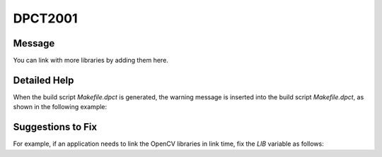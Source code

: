 .. _DPCT2001:

DPCT2001
========

Message
-------

.. _msg-2001-start:

You can link with more libraries by adding them here.

.. _msg-2001-end:

Detailed Help
-------------

When the build script `Makefile.dpct` is generated, the warning message is inserted
into the build script `Makefile.dpct`, as shown in the following example:

.. code-block:: bash
   :linenos:

   #content of Makefile.dpct
   ...
   warning: #DPCT2001:228: You can link with more libraries by adding them here.
   LIB :=  
   ...

Suggestions to Fix
------------------

For example, if an application needs to link the OpenCV libraries in link time,
fix the `LIB` variable as follows:

.. code-block:: bash
   :linenos:

   LIB :=  -lopencv_core -lopencv_imgcodecs
